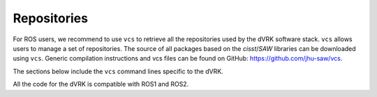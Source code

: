 ************
Repositories
************

For ROS users, we recommend to use ``vcs`` to retrieve all the
repositories used by the dVRK software stack.  ``vcs`` allows users to
manage a set of repositories.  The source of all packages based on the
*cisst*/*SAW* libraries can be downloaded using ``vcs``.  Generic
compilation instructions and vcs files can be found on GitHub:
https://github.com/jhu-saw/vcs.

The sections below include the ``vcs`` command lines specific to the
dVRK.

All the code for the dVRK is compatible with ROS1 and ROS2.
